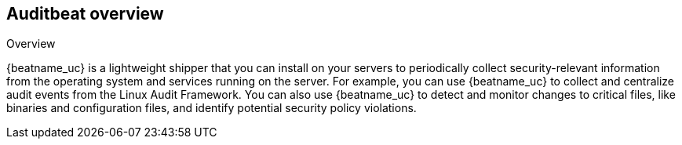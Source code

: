 [[auditbeat-overview]]
== Auditbeat overview

++++
<titleabbrev>Overview</titleabbrev>
++++

{beatname_uc} is a lightweight shipper that you can install on your servers to
periodically collect security-relevant information from the operating system
and services running on the server. For example, you can use {beatname_uc} to
collect and centralize audit events from the Linux Audit Framework. You can also
use {beatname_uc} to detect and monitor changes to critical files, like binaries
and configuration files, and identify potential security policy violations.

//TODO: Need to flesh out this description.
